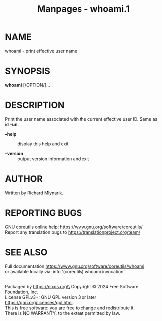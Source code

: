 #+TITLE: Manpages - whoami.1
* NAME
whoami - print effective user name

* SYNOPSIS
*whoami* [/OPTION/]...

* DESCRIPTION
Print the user name associated with the current effective user ID. Same
as id *-un*.

- *--help* :: display this help and exit

- *--version* :: output version information and exit

* AUTHOR
Written by Richard Mlynarik.

* REPORTING BUGS
GNU coreutils online help: <https://www.gnu.org/software/coreutils/>\\
Report any translation bugs to <https://translationproject.org/team/>

* SEE ALSO
Full documentation <https://www.gnu.org/software/coreutils/whoami>\\
or available locally via: info '(coreutils) whoami invocation'

\\
Packaged by https://nixos.org\\
Copyright © 2024 Free Software Foundation, Inc.\\
License GPLv3+: GNU GPL version 3 or later
<https://gnu.org/licenses/gpl.html>.\\
This is free software: you are free to change and redistribute it.\\
There is NO WARRANTY, to the extent permitted by law.
